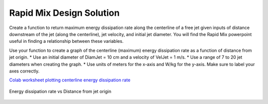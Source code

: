 .. raw:: html

    <embed>
       <link rel="canonical" href="https://aguaclara.github.io/Textbook/Rapid_Mix/RM_Design_Solution.html" />
       <script src="https://hypothes.is/embed.js" async></script>
    </embed>


*************************
Rapid Mix Design Solution
*************************

Create a function to return maximum energy dissipation rate along the centerline of a free jet given inputs of distance downstream of the jet (along the centerline), jet velocity, and initial jet diameter. You will find the Rapid Mix powerpoint useful in finding a relationship between these variables.

Use your function to create a graph of the centerline (maximum) energy dissipation rate as a function of distance from jet origin. \* Use an initial diameter of DiamJet = 10 cm and a velocity of VelJet = 1 m/s. \* Use a range of 7 to 20 jet diameters when creating the graph. \* Use units of meters for the x-axis and W/kg for the y-axis. Make sure to label your axes correctly.

`Colab worksheet plotting centerline energy dissipation rate <https://colab.research.google.com/drive/1tq6eHiIw47JGIPd4P_16AsewbC5GsEMk#scrollTo=S_eMUbTWFRfR&line=5&uniqifier=1>`_

.. _figure_Energy_dissipation_rate_vs_Distance_from_jet_origin:

.. figure:: ../Images/Energy_dissipation_rate_vs_Distance_from_jet_origin.png
   :width: 400px
   :align: center
   :alt: Energy dissipation rate vs Distance from jet origin

   Energy dissipation rate vs Distance from jet origin
